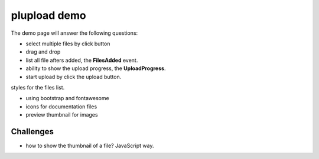 plupload demo
=============

The demo page will answer the following questions:

- select multiple files by click button
- drag and drop
- list all file afters added, the **FilesAdded** event.
- ability to show the upload progress, the **UploadProgress**.
- start upload by click the upload button.

styles for the files list.

- using bootstrap and fontawesome
- icons for documentation files
- preview thumbnail for images

Challenges
----------

- how to show the thumbnail of a file? JavaScript way.
